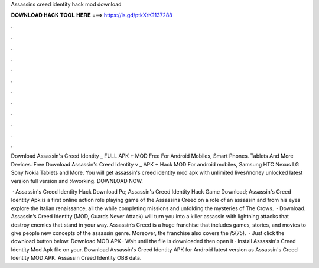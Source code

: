 Assassins creed identity hack mod download



𝐃𝐎𝐖𝐍𝐋𝐎𝐀𝐃 𝐇𝐀𝐂𝐊 𝐓𝐎𝐎𝐋 𝐇𝐄𝐑𝐄 ===> https://is.gd/ptkXrK?137288



.



.



.



.



.



.



.



.



.



.



.



.

Download Assassin's Creed Identity _ FULL APK + MOD Free For Android Mobiles, Smart Phones. Tablets And More Devices. Free Download Assassin's Creed Identity v _ APK + Hack MOD For android mobiles, Samsung HTC Nexus LG Sony Nokia Tablets and More. You will get assassin's creed identity mod apk with unlimited lives/money unlocked latest version full version and %working. DOWNLOAD NOW.

 · Assassin's Creed Identity Hack Download Pc; Assassin's Creed Identity Hack Game Download; Assassin's Creed Identity Apk:is a first online action role playing game of the Assassins Creed  on a role of an assassin and from his eyes explore the Italian renaissance, all the while completing missions and unfolding the mysteries of The Crows.  · Download. Assassin’s Creed Identity (MOD, Guards Never Attack) will turn you into a killer assassin with lightning attacks that destroy enemies that stand in your way. Assassin’s Creed is a huge franchise that includes games, stories, and movies to give people new concepts of the assassin genre. Moreover, the franchise also covers the /5(75).  · Just click the download button below. Download MOD APK · Wait until the file is downloaded then open it · Install Assassin's Creed Identity Mod Apk file on your. Download Assassin's Creed Identity APK for Android latest version as Assassin's Creed Identity MOD APK. Assassin Creed Identity OBB data.
